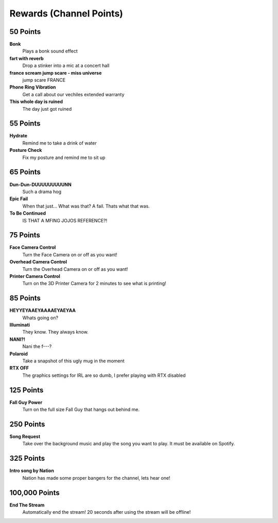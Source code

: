 Rewards (Channel Points)
========================

50 Points
++++++++++

**Bonk**
  Plays a bonk sound effect

**fart with reverb**
  Drop a stinker into a mic at a concert hall

**france scream jump scare - miss universe**
  jump scare FRANCE

**Phone Ring Vibration**
  Get a call about our vechiles extended warranty

**This whole day is ruined**
  The day just got ruined

55 Points
++++++++++

**Hydrate**
  Remind me to take a drink of water

**Posture Check**
  Fix my posture and remind me to sit up

65 Points
++++++++++

**Dun-Dun-DUUUUUUUUUNN**
  Such a drama hog

**Epic Fail**
  When that just... What was that? A fail. Thats what that was.

**To Be Continued**
  IS THAT A MFING JOJOS REFERENCE?!

75 Points
++++++++++

**Face Camera Control**
  Turn the Face Camera on or off as you want!

**Overhead Camera Control**
  Turn the Overhead Camera on or off as you want!

**Printer Camera Control**
  Turn on the 3D Printer Camera for 2 minutes to see what is printing!

85 Points
++++++++++

**HEYYEYAAEYAAAAEYAEYAA**
  Whats going on?

**Illuminati**
  They know. They always know.

**NANI?!**
  Nani the f---?

**Polaroid**
  Take a snapshot of this ugly mug in the moment

**RTX OFF**
  The graphics settings for IRL are so dumb, I prefer playing with RTX disabled

125 Points
++++++++++

**Fall Guy Power**
  Turn on the full size Fall Guy that hangs out behind me.

250 Points
++++++++++

**Song Request**
  Take over the background music and play the song you want to play. It must be available on Spotify.

325 Points
++++++++++

**Intro song by Nation**
  Nation has made some proper bangers for the channel, lets hear one!

100,000 Points
++++++++++++++

**End The Stream**
  Automatically end the stream! 20 seconds after using the stream will be offline!
